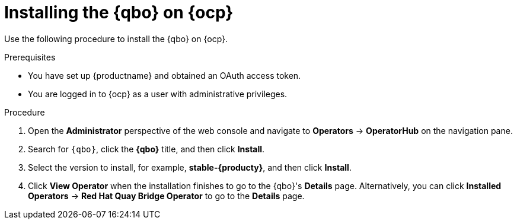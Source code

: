 :_content-type: PROCEDURE
[id="installing-qbo-on-ocp"]
= Installing the {qbo} on {ocp}

Use the following procedure to install the {qbo} on {ocp}.

.Prerequisites

* You have set up {productname} and obtained an OAuth access token.
* You are logged in to {ocp} as a user with administrative privileges.

.Procedure

. Open the *Administrator* perspective of the web console and navigate to *Operators* → *OperatorHub* on the navigation pane.

. Search for `{qbo}`, click the *{qbo}* title, and then click *Install*.

. Select the version to install, for example, *stable-{producty}*, and then click *Install*.

. Click *View Operator* when the installation finishes to go to the {qbo}'s *Details* page. Alternatively, you can click *Installed Operators* → *Red Hat Quay Bridge Operator* to go to the *Details* page.
